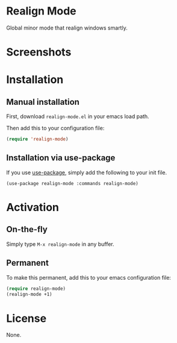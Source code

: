 * Realign Mode

  Global minor mode that realign windows smartly.

* Screenshots

[[https://raw.githubusercontent.com/amosbird/realign-mode.el/master/img/s-1.png]]
[[https://raw.githubusercontent.com/amosbird/realign-mode.el/master/img/s-2.png]]

* Installation

** Manual installation

First, download =realign-mode.el= in your emacs load path.

Then add this to your configuration file:

#+begin_src emacs-lisp
(require 'realign-mode)
#+end_src

** Installation via use-package

If you use [[https://github.com/jwiegley/use-package][use-package]], simply add the following to your init file.

#+BEGIN_SRC elisp
(use-package realign-mode :commands realign-mode)
#+END_SRC

* Activation

** On-the-fly

Simply type =M-x realign-mode= in any buffer.

** Permanent

To make this permanent, add this to your emacs configuration file:

#+begin_src emacs-lisp
(require realign-mode)
(realign-mode +1)
#+end_src

* License

None.

